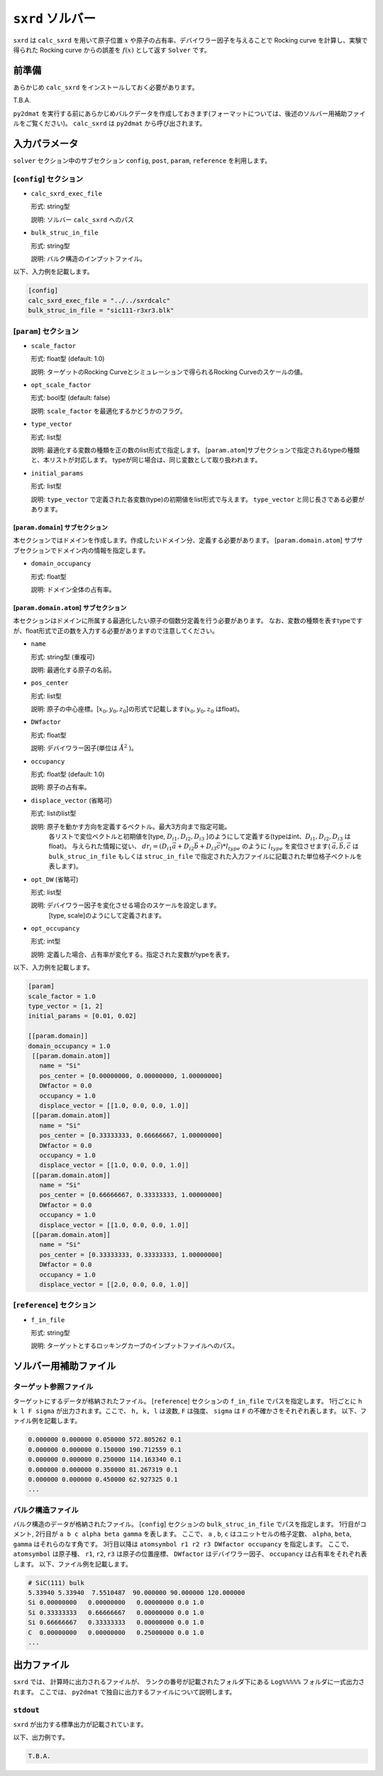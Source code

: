 ``sxrd`` ソルバー
***********************************************

``sxrd`` は ``calc_sxrd`` を用いて原子位置 :math:`x` や原子の占有率、デバイワラー因子を与えることで Rocking curve を計算し、実験で得られた Rocking curve からの誤差を :math:`f(x)` として返す ``Solver`` です。

前準備
~~~~~~~~~~~~

あらかじめ ``calc_sxrd`` をインストールしておく必要があります。

T.B.A.

``py2dmat`` を実行する前にあらかじめバルクデータを作成しておきます(フォーマットについては、後述のソルバー用補助ファイルをご覧ください)。
``calc_sxrd`` は ``py2dmat`` から呼び出されます。

入力パラメータ
~~~~~~~~~~~~~~~~~~~~~~~~~~~~~~~~~~~~~

``solver`` セクション中のサブセクション
``config``, ``post``, ``param``, ``reference`` を利用します。

[``config``] セクション
^^^^^^^^^^^^^^^^^^^^^^^^^^^^^

- ``calc_sxrd_exec_file``

  形式: string型

  説明: ソルバー ``calc_sxrd`` へのパス

- ``bulk_struc_in_file``

  形式: string型

  説明: バルク構造のインプットファイル。

以下、入力例を記載します。

.. code-block::

   [config]
   calc_sxrd_exec_file = "../../sxrdcalc"
   bulk_struc_in_file = "sic111-r3xr3.blk"

[``param``] セクション
^^^^^^^^^^^^^^^^^^^^^^^^^^^^^

- ``scale_factor``

  形式: float型 (default: 1.0)

  説明: ターゲットのRocking Curveとシミュレーションで得られるRocking Curveのスケールの値。

- ``opt_scale_factor``

  形式: bool型 (default: false)

  説明: ``scale_factor`` を最適化するかどうかのフラグ。
  
- ``type_vector``

  形式: list型

  説明: 最適化する変数の種類を正の数のlist形式で指定します。
  [``param.atom``]サブセクションで指定されるtypeの種類と、本リストが対応します。
  typeが同じ場合は、同じ変数として取り扱われます。

- ``initial_params``

  形式: list型

  説明:   ``type_vector`` で定義された各変数(type)の初期値をlist形式で与えます。
  ``type_vector`` と同じ長さである必要があります。

[``param.domain``] サブセクション
-----------------------------------
本セクションではドメインを作成します。作成したいドメイン分、定義する必要があります。
[``param.domain.atom``] サブサブセクションでドメイン内の情報を指定します。

- ``domain_occupancy``

  形式: float型

  説明: ドメイン全体の占有率。

[``param.domain.atom``] サブセクション
---------------------------------------------
本セクションはドメインに所属する最適化したい原子の個数分定義を行う必要があります。
なお、変数の種類を表すtypeですが、float形式で正の数を入力する必要がありますので注意してください。

- ``name``

  形式: string型 (重複可)

  説明: 最適化する原子の名前。

- ``pos_center``

  形式: list型

  説明: 原子の中心座標。[:math:`x_0, y_0, z_0`]の形式で記載します(:math:`x_0, y_0, z_0` はfloat)。

- ``DWfactor``

  形式: float型

  説明: デバイワラー因子(単位は :math:`\AA^{2}` )。

- ``occupancy``

  形式: float型 (default: 1.0)

  説明: 原子の占有率。

- ``displace_vector`` (省略可)

  形式: listのlist型

  説明: 原子を動かす方向を定義するベクトル。最大3方向まで指定可能。
       各リストで変位ベクトルと初期値を[type, :math:`D_{i1}, D_{i2}, D_{i3}` ]のようにして定義する(typeはint、:math:`D_{i1}, D_{i2}, D_{i3}` はfloat)。
       与えられた情報に従い、
       :math:`dr_i = (D_{i1} \vec{a} + D_{i2} \vec{b} + D_{i3} \vec{c}) * l_{type}` 
       のように :math:`l_{type}` を変位させます( :math:`\vec{a}, \vec{b}, \vec{c}` は ``bulk_struc_in_file`` もしくは ``struc_in_file`` で指定された入力ファイルに記載された単位格子ベクトルを表します)。
       
- ``opt_DW`` (省略可)

  形式: list型

  説明: デバイワラー因子を変化させる場合のスケールを設定します。
       [type, scale]のようにして定義されます。

- ``opt_occupancy``

  形式: int型

  説明: 定義した場合、占有率が変化する。指定された変数がtypeを表す。


以下、入力例を記載します。

.. code-block::

   [param]
   scale_factor = 1.0
   type_vector = [1, 2]
   initial_params = [0.01, 0.02]
   
   [[param.domain]]
   domain_occupancy = 1.0
    [[param.domain.atom]]
      name = "Si"
      pos_center = [0.00000000, 0.00000000, 1.00000000]
      DWfactor = 0.0
      occupancy = 1.0
      displace_vector = [[1.0, 0.0, 0.0, 1.0]]
    [[param.domain.atom]]
      name = "Si"
      pos_center = [0.33333333, 0.66666667, 1.00000000]
      DWfactor = 0.0
      occupancy = 1.0
      displace_vector = [[1.0, 0.0, 0.0, 1.0]]
    [[param.domain.atom]]
      name = "Si"
      pos_center = [0.66666667, 0.33333333, 1.00000000]
      DWfactor = 0.0
      occupancy = 1.0
      displace_vector = [[1.0, 0.0, 0.0, 1.0]]
    [[param.domain.atom]]
      name = "Si"
      pos_center = [0.33333333, 0.33333333, 1.00000000]
      DWfactor = 0.0
      occupancy = 1.0
      displace_vector = [[2.0, 0.0, 0.0, 1.0]]
  

[``reference``] セクション
^^^^^^^^^^^^^^^^^^^^^^^^^^^^^

- ``f_in_file``

  形式: string型

  説明: ターゲットとするロッキングカーブのインプットファイルへのパス。

  
ソルバー用補助ファイル
~~~~~~~~~~~~~~~~~~~~~~~~~~~~~~~

ターゲット参照ファイル
^^^^^^^^^^^^^^^^^^^^^^^^^^^^^

ターゲットにするデータが格納されたファイル。 [``reference``] セクションの ``f_in_file`` でパスを指定します。
1行ごとに ``h k l F sigma`` が出力されます。ここで、 ``h, k, l`` は波数, ``F`` は強度、 ``sigma`` は ``F`` の不確かさをそれぞれ表します。
以下、ファイル例を記載します。

.. code-block::
   
   0.000000 0.000000 0.050000 572.805262 0.1 
   0.000000 0.000000 0.150000 190.712559 0.1 
   0.000000 0.000000 0.250000 114.163340 0.1 
   0.000000 0.000000 0.350000 81.267319 0.1 
   0.000000 0.000000 0.450000 62.927325 0.1 
   ...

バルク構造ファイル
^^^^^^^^^^^^^^^^^^^^^^^^^^^^^

バルク構造のデータが格納されたファイル。 [``config``] セクションの ``bulk_struc_in_file`` でパスを指定します。
1行目がコメント, 2行目が ``a b c alpha beta gamma`` を表します。
ここで、 ``a`` , ``b``, ``c`` はユニットセルの格子定数、 ``alpha``, ``beta``, ``gamma`` はそれらのなす角です。
3行目以降は ``atomsymbol r1 r2 r3 DWfactor occupancy`` を指定します。
ここで、 ``atomsymbol`` は原子種、 ``r1``, ``r2``, ``r3`` は原子の位置座標、 ``DWfactor`` はデバイワラー因子、 ``occupancy`` は占有率をそれぞれ表します。
以下、ファイル例を記載します。

.. code-block::

   # SiC(111) bulk
   5.33940 5.33940  7.5510487  90.000000 90.000000 120.000000
   Si 0.00000000   0.00000000   0.00000000 0.0 1.0
   Si 0.33333333   0.66666667   0.00000000 0.0 1.0
   Si 0.66666667   0.33333333   0.00000000 0.0 1.0
   C  0.00000000   0.00000000   0.25000000 0.0 1.0
   ...
   
出力ファイル
~~~~~~~~~~~~~~~~~~~~~~~~~~~~~~~~~~~~~

``sxrd`` では、 計算時に出力されるファイルが、
ランクの番号が記載されたフォルダ下にある ``Log%%%%%`` フォルダに一式出力されます。
ここでは、 ``py2dmat`` で独自に出力するファイルについて説明します。

``stdout``
^^^^^^^^^^^^^^^^^^^^^^^^^^^^^^^
``sxrd`` が出力する標準出力が記載されています。

以下、出力例です。

.. code-block::

   T.B.A.

